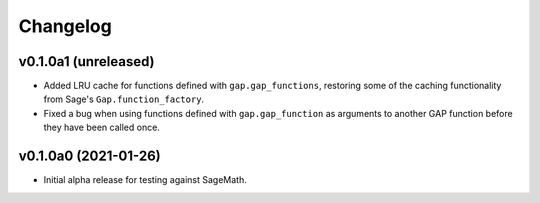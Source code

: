 Changelog
=========

v0.1.0a1 (unreleased)
---------------------

* Added LRU cache for functions defined with ``gap.gap_functions``,
  restoring some of the caching functionality from Sage's
  ``Gap.function_factory``.

* Fixed a bug when using functions defined with ``gap.gap_function`` as
  arguments to another GAP function before they have been called once.


v0.1.0a0 (2021-01-26)
---------------------

* Initial alpha release for testing against SageMath.
